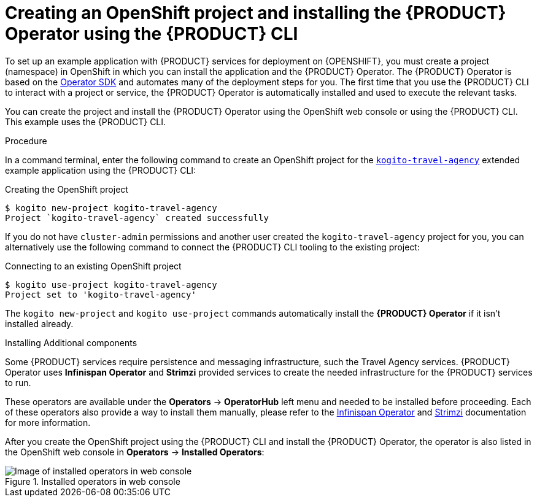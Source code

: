 [id='proc-kogito-travel-agency-create-ocp-project_{context}']
= Creating an OpenShift project and installing the {PRODUCT} Operator using the {PRODUCT} CLI

To set up an example application with {PRODUCT} services for deployment on {OPENSHIFT}, you must create a project (namespace) in OpenShift in which you can install the application and the {PRODUCT} Operator. The {PRODUCT} Operator is based on the https://sdk.operatorframework.io/[Operator SDK] and automates many of the deployment steps for you. The first time that you use the {PRODUCT} CLI to interact with a project or service, the {PRODUCT} Operator is automatically installed and used to execute the relevant tasks.

You can create the project and install the {PRODUCT} Operator using the OpenShift web console or using the {PRODUCT} CLI. This example uses the {PRODUCT} CLI.

.Procedure
In a command terminal, enter the following command to create an OpenShift project for the https://github.com/kiegroup/kogito-examples/tree/stable/kogito-travel-agency/extended[`kogito-travel-agency`] extended example application using the {PRODUCT} CLI:

.Creating the OpenShift project
[source]
----
$ kogito new-project kogito-travel-agency
Project `kogito-travel-agency` created successfully
----

If you do not have `cluster-admin` permissions and another user created the `kogito-travel-agency` project for you, you can alternatively use the following command to connect the {PRODUCT} CLI tooling to the existing project:

.Connecting to an existing OpenShift project
[source]
----
$ kogito use-project kogito-travel-agency
Project set to 'kogito-travel-agency'
----

The `kogito new-project` and `kogito use-project` commands automatically install the *{PRODUCT} Operator* if it isn't installed already.

.Installing Additional components

Some {PRODUCT} services require persistence and messaging infrastructure, such the Travel Agency services. {PRODUCT} Operator uses *Infinispan Operator* and *Strimzi* provided services to create the needed infrastructure for the {PRODUCT} services to run.

These operators are available under the *Operators* -> *OperatorHub* left menu and needed to be installed before proceeding. Each of these operators also provide a way to install them manually, please refer to the https://infinispan.org/infinispan-operator/master/operator.html[Infinispan Operator] and https://strimzi.io/docs/operators/master/quickstart.html#proc-install-product-str[Strimzi] documentation for more information.

After you create the OpenShift project using the {PRODUCT} CLI and install the {PRODUCT} Operator, the operator is also listed in the OpenShift web console in *Operators* -> *Installed Operators*:

.Installed operators in web console
image::kogito/openshift/kogito-ocp-installed-operators.png[Image of installed operators in web console]
